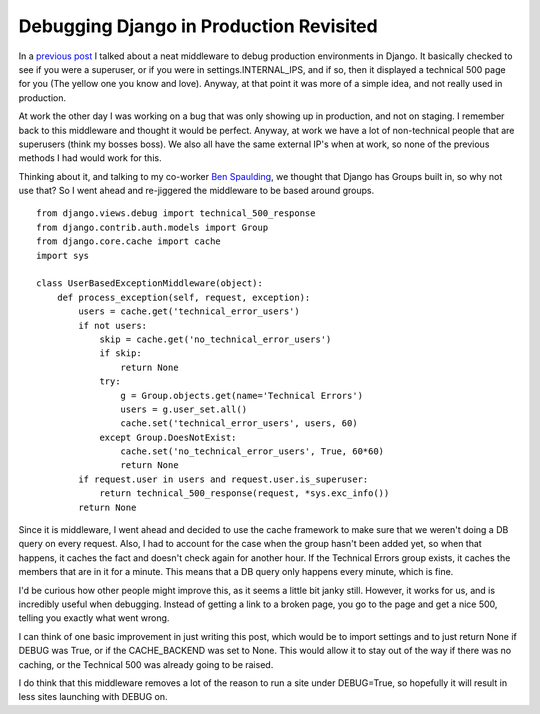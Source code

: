.. post:: 2009-09-05 07:04:43

Debugging Django in Production Revisited
========================================

In a
`previous post <http://ericholscher.com/blog/2008/nov/15/debugging-django-production-environments/>`_
I talked about a neat middleware to debug production environments
in Django. It basically checked to see if you were a superuser, or
if you were in settings.INTERNAL\_IPS, and if so, then it displayed
a technical 500 page for you (The yellow one you know and love).
Anyway, at that point it was more of a simple idea, and not really
used in production.

At work the other day I was working on a bug that was only showing
up in production, and not on staging. I remember back to this
middleware and thought it would be perfect. Anyway, at work we have
a lot of non-technical people that are superusers (think my bosses
boss). We also all have the same external IP's when at work, so
none of the previous methods I had would work for this.

Thinking about it, and talking to my co-worker
`Ben Spaulding <http://benspaulding.com>`_, we thought that Django
has Groups built in, so why not use that? So I went ahead and
re-jiggered the middleware to be based around groups.

::

    from django.views.debug import technical_500_response
    from django.contrib.auth.models import Group
    from django.core.cache import cache
    import sys
    
    class UserBasedExceptionMiddleware(object):
        def process_exception(self, request, exception):
            users = cache.get('technical_error_users')
            if not users:
                skip = cache.get('no_technical_error_users')
                if skip:
                    return None
                try:
                    g = Group.objects.get(name='Technical Errors')
                    users = g.user_set.all()
                    cache.set('technical_error_users', users, 60)
                except Group.DoesNotExist:
                    cache.set('no_technical_error_users', True, 60*60)
                    return None
            if request.user in users and request.user.is_superuser:
                return technical_500_response(request, *sys.exc_info())
            return None

Since it is middleware, I went ahead and decided to use the cache
framework to make sure that we weren't doing a DB query on every
request. Also, I had to account for the case when the group hasn't
been added yet, so when that happens, it caches the fact and
doesn't check again for another hour. If the Technical Errors group
exists, it caches the members that are in it for a minute. This
means that a DB query only happens every minute, which is fine.

I'd be curious how other people might improve this, as it seems a
little bit janky still. However, it works for us, and is incredibly
useful when debugging. Instead of getting a link to a broken page,
you go to the page and get a nice 500, telling you exactly what
went wrong.

I can think of one basic improvement in just writing this post,
which would be to import settings and to just return None if DEBUG
was True, or if the CACHE\_BACKEND was set to None. This would
allow it to stay out of the way if there was no caching, or the
Technical 500 was already going to be raised.

I do think that this middleware removes a lot of the reason to run
a site under DEBUG=True, so hopefully it will result in less sites
launching with DEBUG on.


